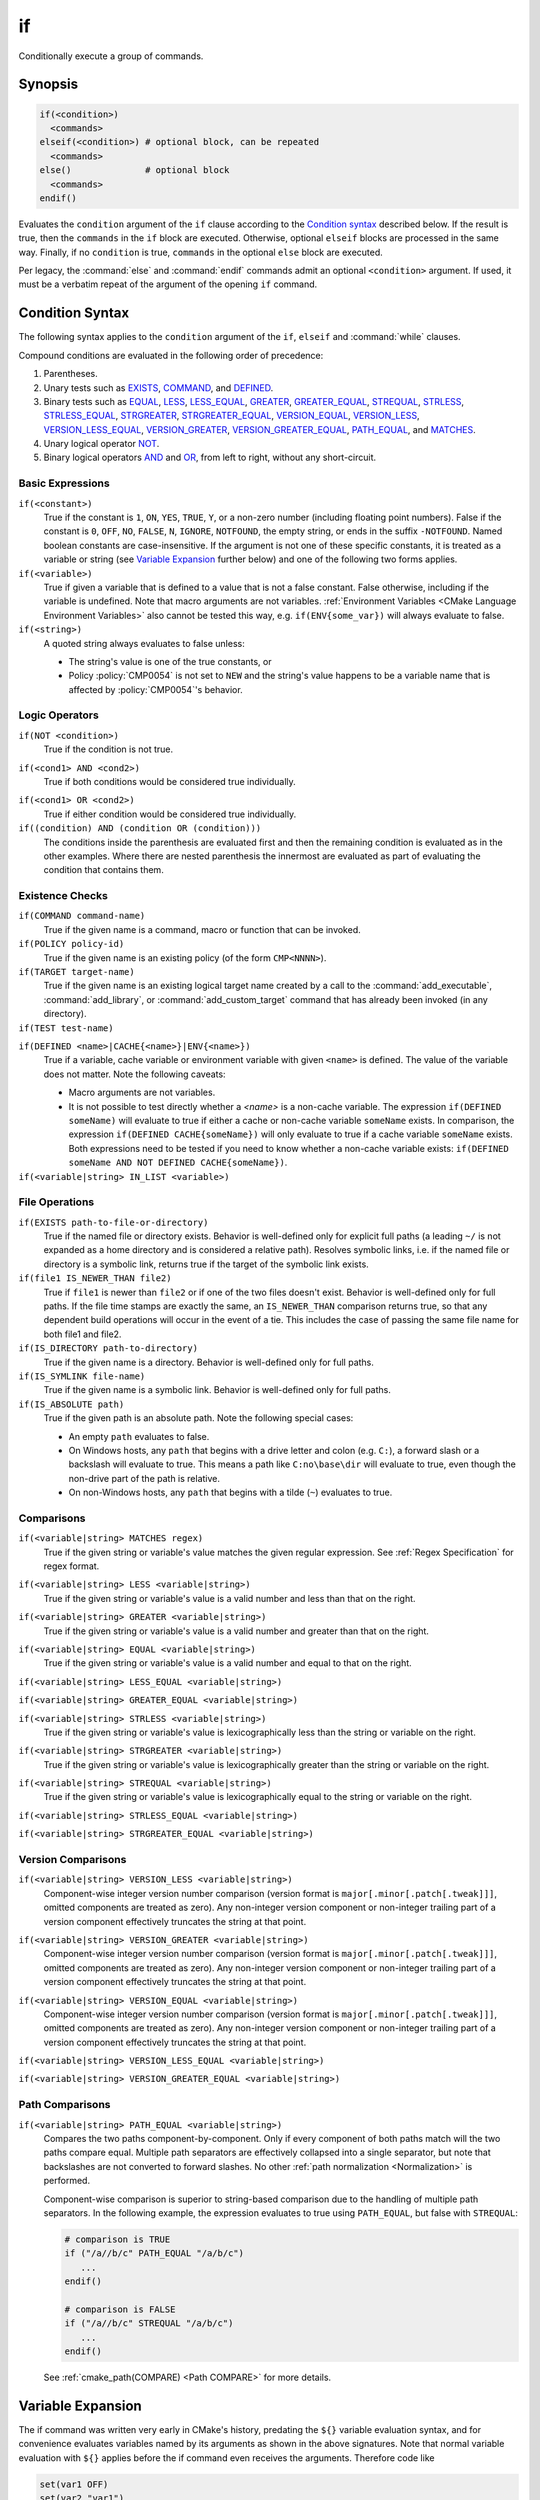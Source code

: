 if
--

Conditionally execute a group of commands.

Synopsis
^^^^^^^^

.. code-block:: cmake

  if(<condition>)
    <commands>
  elseif(<condition>) # optional block, can be repeated
    <commands>
  else()              # optional block
    <commands>
  endif()

Evaluates the ``condition`` argument of the ``if`` clause according to the
`Condition syntax`_ described below. If the result is true, then the
``commands`` in the ``if`` block are executed.
Otherwise, optional ``elseif`` blocks are processed in the same way.
Finally, if no ``condition`` is true, ``commands`` in the optional ``else``
block are executed.

Per legacy, the :command:`else` and :command:`endif` commands admit
an optional ``<condition>`` argument.
If used, it must be a verbatim
repeat of the argument of the opening
``if`` command.

.. _`Condition Syntax`:

Condition Syntax
^^^^^^^^^^^^^^^^

The following syntax applies to the ``condition`` argument of
the ``if``, ``elseif`` and :command:`while` clauses.

Compound conditions are evaluated in the following order of precedence:

1. Parentheses.

2. Unary tests such as `EXISTS`_, `COMMAND`_, and `DEFINED`_.

3. Binary tests such as `EQUAL`_, `LESS`_, `LESS_EQUAL`_, `GREATER`_,
   `GREATER_EQUAL`_, `STREQUAL`_, `STRLESS`_, `STRLESS_EQUAL`_,
   `STRGREATER`_, `STRGREATER_EQUAL`_, `VERSION_EQUAL`_, `VERSION_LESS`_,
   `VERSION_LESS_EQUAL`_, `VERSION_GREATER`_, `VERSION_GREATER_EQUAL`_,
   `PATH_EQUAL`_, and `MATCHES`_.

4. Unary logical operator `NOT`_.

5. Binary logical operators `AND`_ and `OR`_, from left to right,
   without any short-circuit.

Basic Expressions
"""""""""""""""""

``if(<constant>)``
 True if the constant is ``1``, ``ON``, ``YES``, ``TRUE``, ``Y``,
 or a non-zero number (including floating point numbers).
 False if the constant is ``0``, ``OFF``,
 ``NO``, ``FALSE``, ``N``, ``IGNORE``, ``NOTFOUND``, the empty string,
 or ends in the suffix ``-NOTFOUND``.  Named boolean constants are
 case-insensitive.  If the argument is not one of these specific
 constants, it is treated as a variable or string (see `Variable Expansion`_
 further below) and one of the following two forms applies.

``if(<variable>)``
 True if given a variable that is defined to a value that is not a false
 constant.  False otherwise, including if the variable is undefined.
 Note that macro arguments are not variables.
 :ref:`Environment Variables <CMake Language Environment Variables>` also
 cannot be tested this way, e.g. ``if(ENV{some_var})`` will always evaluate
 to false.

``if(<string>)``
 A quoted string always evaluates to false unless:

 * The string's value is one of the true constants, or
 * Policy :policy:`CMP0054` is not set to ``NEW`` and the string's value
   happens to be a variable name that is affected by :policy:`CMP0054`'s
   behavior.

Logic Operators
"""""""""""""""

.. _NOT:

``if(NOT <condition>)``
 True if the condition is not true.

.. _AND:

``if(<cond1> AND <cond2>)``
 True if both conditions would be considered true individually.

.. _OR:

``if(<cond1> OR <cond2>)``
 True if either condition would be considered true individually.

``if((condition) AND (condition OR (condition)))``
 The conditions inside the parenthesis are evaluated first and then
 the remaining condition is evaluated as in the other examples.
 Where there are nested parenthesis the innermost are evaluated as part
 of evaluating the condition that contains them.

Existence Checks
""""""""""""""""

.. _COMMAND:

``if(COMMAND command-name)``
 True if the given name is a command, macro or function that can be
 invoked.

``if(POLICY policy-id)``
 True if the given name is an existing policy (of the form ``CMP<NNNN>``).

``if(TARGET target-name)``
 True if the given name is an existing logical target name created
 by a call to the :command:`add_executable`, :command:`add_library`,
 or :command:`add_custom_target` command that has already been invoked
 (in any directory).

``if(TEST test-name)``
 .. versionadded:: 3.3
  True if the given name is an existing test name created by the
  :command:`add_test` command.

.. _DEFINED:

``if(DEFINED <name>|CACHE{<name>}|ENV{<name>})``
 True if a variable, cache variable or environment variable
 with given ``<name>`` is defined. The value of the variable
 does not matter. Note the following caveats:

 * Macro arguments are not variables.
 * It is not possible to test directly whether a `<name>` is a non-cache
   variable.  The expression ``if(DEFINED someName)`` will evaluate to true
   if either a cache or non-cache variable ``someName`` exists.  In
   comparison, the expression ``if(DEFINED CACHE{someName})`` will only
   evaluate to true if a cache variable ``someName`` exists.  Both expressions
   need to be tested if you need to know whether a non-cache variable exists:
   ``if(DEFINED someName AND NOT DEFINED CACHE{someName})``.

 .. versionadded:: 3.14
  Added support for ``CACHE{<name>}`` variables.

``if(<variable|string> IN_LIST <variable>)``
 .. versionadded:: 3.3
  True if the given element is contained in the named list variable.

File Operations
"""""""""""""""

.. _EXISTS:

``if(EXISTS path-to-file-or-directory)``
 True if the named file or directory exists.  Behavior is well-defined
 only for explicit full paths (a leading ``~/`` is not expanded as
 a home directory and is considered a relative path).
 Resolves symbolic links, i.e. if the named file or directory is a
 symbolic link, returns true if the target of the symbolic link exists.

``if(file1 IS_NEWER_THAN file2)``
 True if ``file1`` is newer than ``file2`` or if one of the two files doesn't
 exist.  Behavior is well-defined only for full paths.  If the file
 time stamps are exactly the same, an ``IS_NEWER_THAN`` comparison returns
 true, so that any dependent build operations will occur in the event
 of a tie.  This includes the case of passing the same file name for
 both file1 and file2.

``if(IS_DIRECTORY path-to-directory)``
 True if the given name is a directory.  Behavior is well-defined only
 for full paths.

``if(IS_SYMLINK file-name)``
 True if the given name is a symbolic link.  Behavior is well-defined
 only for full paths.

``if(IS_ABSOLUTE path)``
 True if the given path is an absolute path.  Note the following special
 cases:

 * An empty ``path`` evaluates to false.
 * On Windows hosts, any ``path`` that begins with a drive letter and colon
   (e.g. ``C:``), a forward slash or a backslash will evaluate to true.
   This means a path like ``C:no\base\dir`` will evaluate to true, even
   though the non-drive part of the path is relative.
 * On non-Windows hosts, any ``path`` that begins with a tilde (``~``)
   evaluates to true.

Comparisons
"""""""""""

.. _MATCHES:

``if(<variable|string> MATCHES regex)``
 True if the given string or variable's value matches the given regular
 expression.  See :ref:`Regex Specification` for regex format.

 .. versionadded:: 3.9
  ``()`` groups are captured in :variable:`CMAKE_MATCH_<n>` variables.

.. _LESS:

``if(<variable|string> LESS <variable|string>)``
 True if the given string or variable's value is a valid number and less
 than that on the right.

.. _GREATER:

``if(<variable|string> GREATER <variable|string>)``
 True if the given string or variable's value is a valid number and greater
 than that on the right.

.. _EQUAL:

``if(<variable|string> EQUAL <variable|string>)``
 True if the given string or variable's value is a valid number and equal
 to that on the right.

.. _LESS_EQUAL:

``if(<variable|string> LESS_EQUAL <variable|string>)``
 .. versionadded:: 3.7
  True if the given string or variable's value is a valid number and less
  than or equal to that on the right.

.. _GREATER_EQUAL:

``if(<variable|string> GREATER_EQUAL <variable|string>)``
 .. versionadded:: 3.7
  True if the given string or variable's value is a valid number and greater
  than or equal to that on the right.

.. _STRLESS:

``if(<variable|string> STRLESS <variable|string>)``
 True if the given string or variable's value is lexicographically less
 than the string or variable on the right.

.. _STRGREATER:

``if(<variable|string> STRGREATER <variable|string>)``
 True if the given string or variable's value is lexicographically greater
 than the string or variable on the right.

.. _STREQUAL:

``if(<variable|string> STREQUAL <variable|string>)``
 True if the given string or variable's value is lexicographically equal
 to the string or variable on the right.

.. _STRLESS_EQUAL:

``if(<variable|string> STRLESS_EQUAL <variable|string>)``
 .. versionadded:: 3.7
  True if the given string or variable's value is lexicographically less
  than or equal to the string or variable on the right.

.. _STRGREATER_EQUAL:

``if(<variable|string> STRGREATER_EQUAL <variable|string>)``
 .. versionadded:: 3.7
  True if the given string or variable's value is lexicographically greater
  than or equal to the string or variable on the right.

Version Comparisons
"""""""""""""""""""

.. _VERSION_LESS:

``if(<variable|string> VERSION_LESS <variable|string>)``
 Component-wise integer version number comparison (version format is
 ``major[.minor[.patch[.tweak]]]``, omitted components are treated as zero).
 Any non-integer version component or non-integer trailing part of a version
 component effectively truncates the string at that point.

.. _VERSION_GREATER:

``if(<variable|string> VERSION_GREATER <variable|string>)``
 Component-wise integer version number comparison (version format is
 ``major[.minor[.patch[.tweak]]]``, omitted components are treated as zero).
 Any non-integer version component or non-integer trailing part of a version
 component effectively truncates the string at that point.

.. _VERSION_EQUAL:

``if(<variable|string> VERSION_EQUAL <variable|string>)``
 Component-wise integer version number comparison (version format is
 ``major[.minor[.patch[.tweak]]]``, omitted components are treated as zero).
 Any non-integer version component or non-integer trailing part of a version
 component effectively truncates the string at that point.

.. _VERSION_LESS_EQUAL:

``if(<variable|string> VERSION_LESS_EQUAL <variable|string>)``
 .. versionadded:: 3.7
  Component-wise integer version number comparison (version format is
  ``major[.minor[.patch[.tweak]]]``, omitted components are treated as zero).
  Any non-integer version component or non-integer trailing part of a version
  component effectively truncates the string at that point.

.. _VERSION_GREATER_EQUAL:

``if(<variable|string> VERSION_GREATER_EQUAL <variable|string>)``
 .. versionadded:: 3.7
  Component-wise integer version number comparison (version format is
  ``major[.minor[.patch[.tweak]]]``, omitted components are treated as zero).
  Any non-integer version component or non-integer trailing part of a version
  component effectively truncates the string at that point.

Path Comparisons
""""""""""""""""

.. _PATH_EQUAL:

``if(<variable|string> PATH_EQUAL <variable|string>)``
  .. versionadded:: 3.24

  Compares the two paths component-by-component.  Only if every component of
  both paths match will the two paths compare equal.  Multiple path separators
  are effectively collapsed into a single separator, but note that backslashes
  are not converted to forward slashes.  No other
  :ref:`path normalization <Normalization>` is performed.

  Component-wise comparison is superior to string-based comparison due to the
  handling of multiple path separators.  In the following example, the
  expression evaluates to true using ``PATH_EQUAL``, but false with
  ``STREQUAL``:

  .. code-block:: cmake

    # comparison is TRUE
    if ("/a//b/c" PATH_EQUAL "/a/b/c")
       ...
    endif()

    # comparison is FALSE
    if ("/a//b/c" STREQUAL "/a/b/c")
       ...
    endif()

  See :ref:`cmake_path(COMPARE) <Path COMPARE>` for more details.

Variable Expansion
^^^^^^^^^^^^^^^^^^

The if command was written very early in CMake's history, predating
the ``${}`` variable evaluation syntax, and for convenience evaluates
variables named by its arguments as shown in the above signatures.
Note that normal variable evaluation with ``${}`` applies before the if
command even receives the arguments.  Therefore code like

.. code-block:: cmake

 set(var1 OFF)
 set(var2 "var1")
 if(${var2})

appears to the if command as

.. code-block:: cmake

  if(var1)

and is evaluated according to the ``if(<variable>)`` case documented
above.  The result is ``OFF`` which is false.  However, if we remove the
``${}`` from the example then the command sees

.. code-block:: cmake

  if(var2)

which is true because ``var2`` is defined to ``var1`` which is not a false
constant.

Automatic evaluation applies in the other cases whenever the
above-documented condition syntax accepts ``<variable|string>``:

* The left hand argument to ``MATCHES`` is first checked to see if it is
  a defined variable, if so the variable's value is used, otherwise the
  original value is used.

* If the left hand argument to ``MATCHES`` is missing it returns false
  without error

* Both left and right hand arguments to ``LESS``, ``GREATER``, ``EQUAL``,
  ``LESS_EQUAL``, and ``GREATER_EQUAL``, are independently tested to see if
  they are defined variables, if so their defined values are used otherwise
  the original value is used.

* Both left and right hand arguments to ``STRLESS``, ``STRGREATER``,
  ``STREQUAL``, ``STRLESS_EQUAL``, and ``STRGREATER_EQUAL`` are independently
  tested to see if they are defined variables, if so their defined values are
  used otherwise the original value is used.

* Both left and right hand arguments to ``VERSION_LESS``,
  ``VERSION_GREATER``, ``VERSION_EQUAL``, ``VERSION_LESS_EQUAL``, and
  ``VERSION_GREATER_EQUAL`` are independently tested to see if they are defined
  variables, if so their defined values are used otherwise the original value
  is used.

* The right hand argument to ``NOT`` is tested to see if it is a boolean
  constant, if so the value is used, otherwise it is assumed to be a
  variable and it is dereferenced.

* The left and right hand arguments to ``AND`` and ``OR`` are independently
  tested to see if they are boolean constants, if so they are used as
  such, otherwise they are assumed to be variables and are dereferenced.

.. versionchanged:: 3.1
  To prevent ambiguity, potential variable or keyword names can be
  specified in a :ref:`Quoted Argument` or a :ref:`Bracket Argument`.
  A quoted or bracketed variable or keyword will be interpreted as a
  string and not dereferenced or interpreted.
  See policy :policy:`CMP0054`.

There is no automatic evaluation for environment or cache
:ref:`Variable References`.  Their values must be referenced as
``$ENV{<name>}`` or ``$CACHE{<name>}`` wherever the above-documented
condition syntax accepts ``<variable|string>``.

See also
^^^^^^^^

* :command:`else`
* :command:`elseif`
* :command:`endif`
